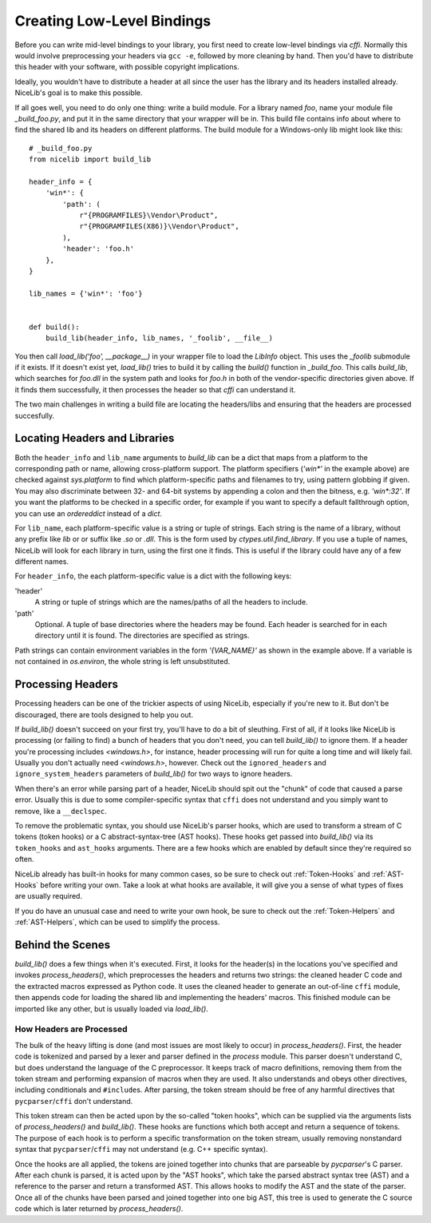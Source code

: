 Creating Low-Level Bindings
===========================

Before you can write mid-level bindings to your library, you first need to create low-level bindings
via `cffi`. Normally this would involve preprocessing your headers via ``gcc -e``, followed by more
cleaning by hand. Then you'd have to distribute this header with your software, with possible
copyright implications.

Ideally, you wouldn't have to distribute a header at all since the user has the library
and its headers installed already. NiceLib's goal is to make this possible.

If all goes well, you need to do only one thing: write a build module. For a library named `foo`,
name your module file `_build_foo.py`, and put it in the same directory that your wrapper will be
in. This build file contains info about where to find the shared lib and its headers on different
platforms. The build module for a Windows-only lib might look like this::

    # _build_foo.py
    from nicelib import build_lib

    header_info = {
        'win*': {
            'path': (
                r"{PROGRAMFILES}\Vendor\Product",
                r"{PROGRAMFILES(X86)}\Vendor\Product",
            ),
            'header': 'foo.h'
        },
    }

    lib_names = {'win*': 'foo'}


    def build():
        build_lib(header_info, lib_names, '_foolib', __file__)

You then call `load_lib('foo', __package__)` in your wrapper file to load the `LibInfo` object.
This uses the `_foolib` submodule if it exists. If it doesn't exist yet, `load_lib()` tries to
build it by calling the `build()` function in `_build_foo`. This calls `build_lib`, which searches
for `foo.dll` in the system path and looks for `foo.h` in both of the vendor-specific directories
given above. If it finds them successfully, it then processes the header so that `cffi` can
understand it.

The two main challenges in writing a build file are locating the headers/libs and ensuring that the
headers are processed succesfully.


Locating Headers and Libraries
------------------------------
Both the ``header_info`` and ``lib_name`` arguments to `build_lib` can be a dict that maps from a
platform to the corresponding path or name, allowing cross-platform support. The platform specifiers
(`'win*'` in the example above) are checked against `sys.platform` to find which platform-specific
paths and filenames to try, using pattern globbing if given. You may also discriminate between 32-
and 64-bit systems by appending a colon and then the bitness, e.g. `'win*:32'`. If you want the
platforms to be checked in a specific order, for example if you want to specify a default
fallthrough option, you can use an `ordereddict` instead of a `dict`.

For ``lib_name``, each platform-specific value is a string or tuple of strings. Each string is the
name of a library, without any prefix like `lib` or or suffix like `.so` or `.dll`. This is the form
used by `ctypes.util.find_library`. If you use a tuple of names, NiceLib will look for each library
in turn, using the first one it finds. This is useful if the library could have any of a few
different names.

For ``header_info``, the each platform-specific value is a dict with the following keys:

'header'
    A string or tuple of strings which are the names/paths of all the headers to include.

'path'
    Optional. A tuple of base directories where the headers may be found. Each header is searched
    for in each directory until it is found. The directories are specified as strings.

Path strings can contain environment variables in the form `'{VAR_NAME}'` as shown in the example
above. If a variable is not contained in `os.environ`, the whole string is left unsubstituted.


Processing Headers
------------------
Processing headers can be one of the trickier aspects of using NiceLib, especially if you're new to
it. But don't be discouraged, there are tools designed to help you out.

If `build_lib()` doesn't succeed on your first try, you'll have to do a bit of sleuthing. First of
all, if it looks like NiceLib is processing (or failing to find) a bunch of headers that you don't
need, you can tell `build_lib()` to ignore them. If a header you're processing includes
`<windows.h>`, for instance, header processing will run for quite a long time and will likely fail.
Usually you don't actually need `<windows.h>`, however. Check out the ``ignored_headers`` and
``ignore_system_headers`` parameters of `build_lib()` for two ways to ignore headers.

When there's an error while parsing part of a header, NiceLib should spit out the "chunk" of code
that caused a parse error. Usually this is due to some compiler-specific syntax that ``cffi`` does
not understand and you simply want to remove, like a ``__declspec``.

To remove the problematic syntax, you should use NiceLib's parser hooks, which are used to transform
a stream of C tokens (token hooks) or a C abstract-syntax-tree (AST hooks). These hooks get passed
into `build_lib()` via its ``token_hooks`` and ``ast_hooks`` arguments. There are a few hooks which
are enabled by default since they're required so often.

NiceLib already has built-in hooks for many common cases, so be sure to check out :ref:`Token-Hooks`
and :ref:`AST-Hooks` before writing your own. Take a look at what hooks are available, it will give
you a sense of what types of fixes are usually required.

If you do have an unusual case and need to write your own hook, be sure to check out the
:ref:`Token-Helpers` and :ref:`AST-Helpers`, which can be used to simplify the process.


Behind the Scenes
-----------------

`build_lib()` does a few things when it's executed. First, it looks for the header(s) in the
locations you've specified and invokes `process_headers()`, which preprocesses the headers and
returns two strings: the cleaned header C code and the extracted macros expressed as Python code.
It uses the cleaned header to generate an out-of-line ``cffi`` module, then appends code for loading
the shared lib and implementing the headers' macros. This finished module can be imported like any
other, but is usually loaded via `load_lib()`.

How Headers are Processed
"""""""""""""""""""""""""
The bulk of the heavy lifting is done (and most issues are most likely to occur) in
`process_headers()`. First, the header code is tokenized and parsed by a lexer and parser defined
in the `process` module. This parser doesn't understand C, but does understand the language of the
C preprocessor. It keeps track of macro definitions, removing them from the token stream and
performing expansion of macros when they are used. It also understands and obeys other directives,
including conditionals and ``#include``\s. After parsing, the token stream should be free of any
harmful directives that ``pycparser``/``cffi`` don't understand.

This token stream can then be acted upon by the so-called "token hooks", which can be supplied via
the arguments lists of `process_headers()` and `build_lib()`. These hooks are functions which
both accept and return a sequence of tokens. The purpose of each hook is to perform a specific
transformation on the token stream, usually removing nonstandard syntax that ``pycparser``/``cffi``
may not understand (e.g. C++ specific syntax).

Once the hooks are all applied, the tokens are joined together into chunks that are parseable by
`pycparser`'s C parser. After each chunk is parsed, it is acted upon by the "AST hooks", which take
the parsed abstract syntax tree (AST) and a reference to the parser and return a transformed AST.
This allows hooks to modify the AST and the state of the parser. Once all of the chunks have been
parsed and joined together into one big AST, this tree is used to generate the C source code which
is later returned by `process_headers()`.
